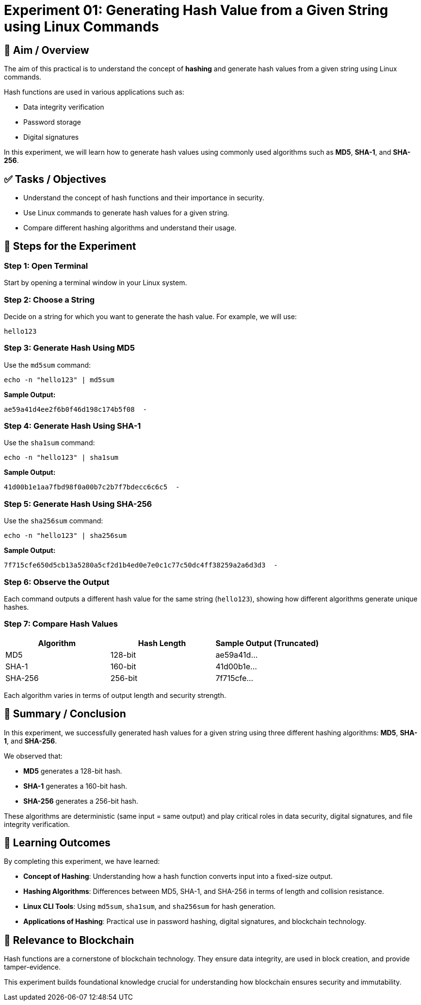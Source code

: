 = Experiment 01: Generating Hash Value from a Given String using Linux Commands

== 🧠 Aim / Overview

The aim of this practical is to understand the concept of *hashing* and generate hash values from a given string using Linux commands.

Hash functions are used in various applications such as:

- Data integrity verification
- Password storage
- Digital signatures

In this experiment, we will learn how to generate hash values using commonly used algorithms such as *MD5*, *SHA-1*, and *SHA-256*.

== ✅ Tasks / Objectives

- Understand the concept of hash functions and their importance in security.
- Use Linux commands to generate hash values for a given string.
- Compare different hashing algorithms and understand their usage.

== 🧪 Steps for the Experiment

=== Step 1: Open Terminal

Start by opening a terminal window in your Linux system.

=== Step 2: Choose a String

Decide on a string for which you want to generate the hash value.  
For example, we will use:

[source,text]
----
hello123
----

=== Step 3: Generate Hash Using MD5

Use the `md5sum` command:

[source,bash]
----
echo -n "hello123" | md5sum
----

*Sample Output:*

[source,text]
----
ae59a41d4ee2f6b0f46d198c174b5f08  -
----

=== Step 4: Generate Hash Using SHA-1

Use the `sha1sum` command:

[source,bash]
----
echo -n "hello123" | sha1sum
----

*Sample Output:*

[source,text]
----
41d00b1e1aa7fbd98f0a00b7c2b7f7bdecc6c6c5  -
----

=== Step 5: Generate Hash Using SHA-256

Use the `sha256sum` command:

[source,bash]
----
echo -n "hello123" | sha256sum
----

*Sample Output:*

[source,text]
----
7f715cfe650d5cb13a5280a5cf2d1b4ed0e7e0c1c77c50dc4ff38259a2a6d3d3  -
----

=== Step 6: Observe the Output

Each command outputs a different hash value for the same string (`hello123`), showing how different algorithms generate unique hashes.

=== Step 7: Compare Hash Values

[cols="1,1,1", options="header"]
|===
| Algorithm | Hash Length | Sample Output (Truncated)
| MD5       | 128-bit     | ae59a41d...
| SHA-1     | 160-bit     | 41d00b1e...
| SHA-256   | 256-bit     | 7f715cfe...
|===

Each algorithm varies in terms of output length and security strength.

== 📝 Summary / Conclusion

In this experiment, we successfully generated hash values for a given string using three different hashing algorithms: *MD5*, *SHA-1*, and *SHA-256*.

We observed that:

- *MD5* generates a 128-bit hash.
- *SHA-1* generates a 160-bit hash.
- *SHA-256* generates a 256-bit hash.

These algorithms are deterministic (same input = same output) and play critical roles in data security, digital signatures, and file integrity verification.

== 🎯 Learning Outcomes

By completing this experiment, we have learned:

- *Concept of Hashing*: Understanding how a hash function converts input into a fixed-size output.
- *Hashing Algorithms*: Differences between MD5, SHA-1, and SHA-256 in terms of length and collision resistance.
- *Linux CLI Tools*: Using `md5sum`, `sha1sum`, and `sha256sum` for hash generation.
- *Applications of Hashing*: Practical use in password hashing, digital signatures, and blockchain technology.

== 🔗 Relevance to Blockchain

Hash functions are a cornerstone of blockchain technology. They ensure data integrity, are used in block creation, and provide tamper-evidence.

This experiment builds foundational knowledge crucial for understanding how blockchain ensures security and immutability.
